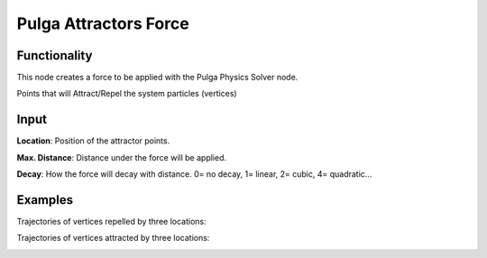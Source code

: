 Pulga Attractors Force
====================

Functionality
-------------

This node creates a force to be applied with the Pulga Physics Solver node.

Points that will Attract/Repel the system particles (vertices)


Input
-----

**Location**: Position of the attractor points.

**Max. Distance**: Distance under the force will be applied.

**Decay**: How the force will decay with distance. 0= no decay, 1= linear, 2= cubic, 4= quadratic...


Examples
--------

Trajectories of vertices repelled by three locations:

.. image:: https://raw.githubusercontent.com/vicdoval/sverchok/docs_images/images_for_docs/pulga_physics/pulga_attractors_force/blender_sverchok_pulga_attractors_force_example_01.png


Trajectories of vertices attracted by three locations:

.. image:: https://raw.githubusercontent.com/vicdoval/sverchok/docs_images/images_for_docs/pulga_physics/pulga_attractors_force/blender_sverchok_pulga_attractors_force_example_02.png
